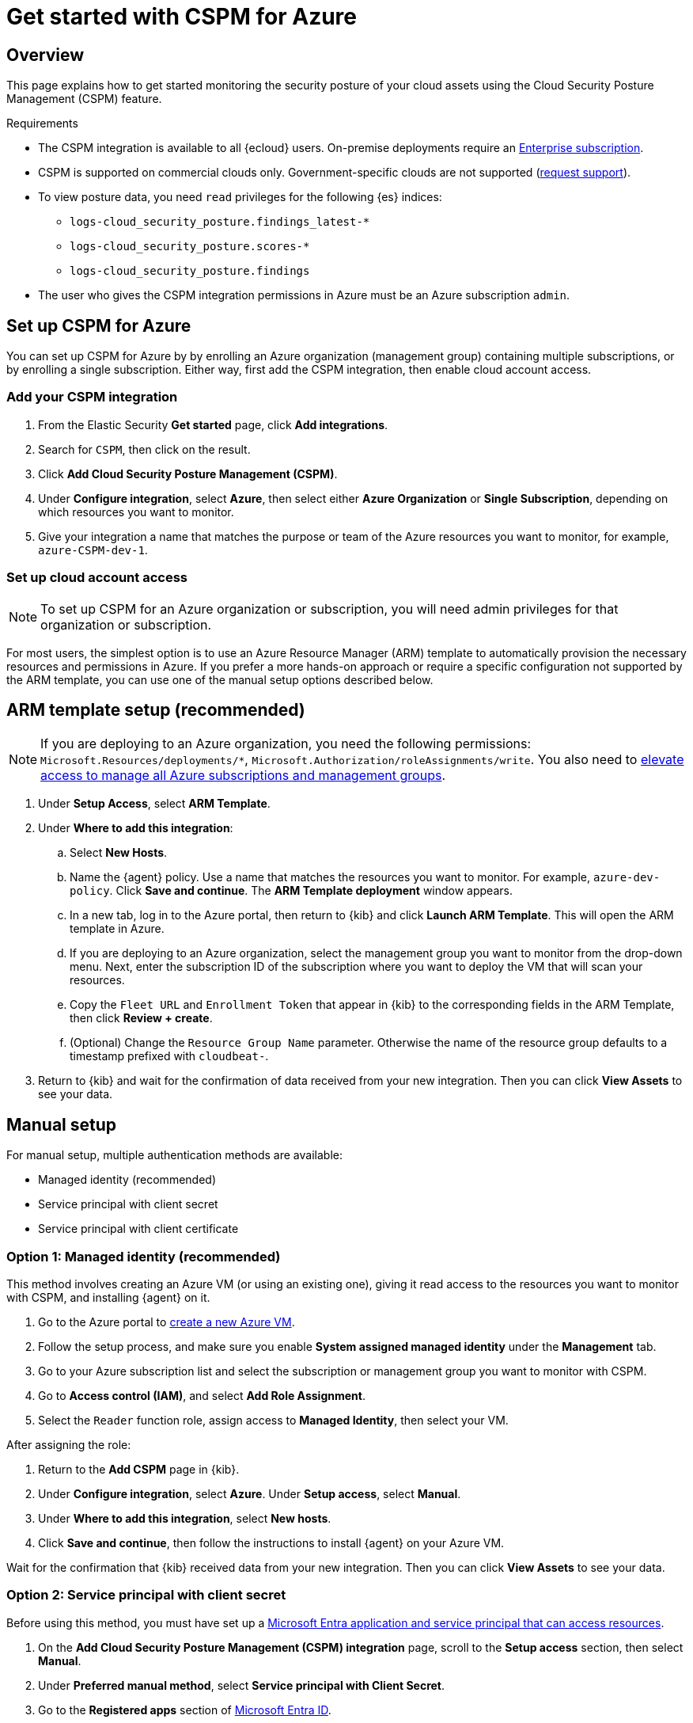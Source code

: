 [[cspm-get-started-azure]]
= Get started with CSPM for Azure

[discrete]
[[cspm-overview-azure]]
== Overview

This page explains how to get started monitoring the security posture of your cloud assets using the Cloud Security Posture Management (CSPM) feature.

.Requirements
[sidebar]
--
* The CSPM integration is available to all {ecloud} users. On-premise deployments require an https://www.elastic.co/pricing[Enterprise subscription].
* CSPM is supported on commercial clouds only. Government-specific clouds are not supported (https://github.com/elastic/enhancements[request support]).
* To view posture data, you need `read` privileges for the following {es} indices:
** `logs-cloud_security_posture.findings_latest-*`
** `logs-cloud_security_posture.scores-*`
** `logs-cloud_security_posture.findings`
* The user who gives the CSPM integration permissions in Azure must be an Azure subscription `admin`.
--

[discrete]
[[cspm-setup-azure]]
== Set up CSPM for Azure

You can set up CSPM for Azure by by enrolling an Azure organization (management group) containing multiple subscriptions, or by enrolling a single subscription. Either way, first add the CSPM integration, then enable cloud account access.


[discrete]
[[cspm-add-and-name-integration-azure]]
=== Add your CSPM integration
. From the Elastic Security *Get started* page, click *Add integrations*.
. Search for `CSPM`, then click on the result.
. Click *Add Cloud Security Posture Management (CSPM)*.
. Under **Configure integration**, select **Azure**, then select either **Azure Organization** or **Single Subscription**, depending on which resources you want to monitor. 
. Give your integration a name that matches the purpose or team of the Azure resources you want to monitor, for example, `azure-CSPM-dev-1`.

[discrete]
[[cspm-set-up-cloud-access-section-azure]]
=== Set up cloud account access

NOTE: To set up CSPM for an Azure organization or subscription, you will need admin privileges for that organization or subscription.

For most users, the simplest option is to use an Azure Resource Manager (ARM) template to automatically provision the necessary resources and permissions in Azure. If you prefer a more hands-on approach or require a specific configuration not supported by the ARM template, you can use one of the manual setup options described below.

[discrete]
[[cspm-set-up-ARM]]
== ARM template setup (recommended)

NOTE: If you are deploying to an Azure organization, you need the following permissions: `Microsoft.Resources/deployments/*`, `Microsoft.Authorization/roleAssignments/write`. You also need to https://learn.microsoft.com/en-us/azure/role-based-access-control/elevate-access-global-admin[elevate access to manage all Azure subscriptions and management groups].

. Under *Setup Access*, select *ARM Template*.
. Under **Where to add this integration**:
.. Select **New Hosts**.
.. Name the {agent} policy. Use a name that matches the resources you want to monitor. For example, `azure-dev-policy`. Click **Save and continue**. The *ARM Template deployment* window appears.
.. In a new tab, log in to the Azure portal, then return to {kib} and click **Launch ARM Template**. This will open the ARM template in Azure.
.. If you are deploying to an Azure organization, select the management group you want to monitor from the drop-down menu. Next, enter the subscription ID of the subscription where you want to deploy the VM that will scan your resources.
.. Copy the `Fleet URL` and `Enrollment Token` that appear in {kib} to the corresponding fields in the ARM Template, then click **Review + create**.
.. (Optional) Change the `Resource Group Name` parameter. Otherwise the name of the resource group defaults to a timestamp prefixed with `cloudbeat-`.
. Return to {kib} and wait for the confirmation of data received from your new integration. Then you can click **View Assets** to see your data.

[discrete]
[[cspm-set-up-manual-azure]]
== Manual setup

For manual setup, multiple authentication methods are available: 

* Managed identity (recommended)
* Service principal with client secret
* Service principal with client certificate

[discrete]
[[cspm-azure-managed-identity-setup]]
=== Option 1: Managed identity (recommended)

This method involves creating an Azure VM (or using an existing one), giving it read access to the resources you want to monitor with CSPM, and installing {agent} on it.

. Go to the Azure portal to https://portal.azure.com/#create/Microsoft.VirtualMachine-ARM[create a new Azure VM].
. Follow the setup process, and make sure you enable **System assigned managed identity** under the **Management** tab.
. Go to your Azure subscription list and select the subscription or management group you want to monitor with CSPM.
. Go to **Access control (IAM)**, and select **Add Role Assignment**.
. Select the `Reader` function role, assign access to **Managed Identity**, then select your VM.

After assigning the role:

. Return to the **Add CSPM** page in {kib}. 
. Under **Configure integration**, select **Azure**. Under **Setup access**, select **Manual**.
. Under **Where to add this integration**, select **New hosts**.
. Click **Save and continue**, then follow the instructions to install {agent} on your Azure VM.

Wait for the confirmation that {kib} received data from your new integration. Then you can click **View Assets** to see your data.

[discrete]
[[cspm-azure-client-secret]]
=== Option 2: Service principal with client secret

Before using this method, you must have set up a https://learn.microsoft.com/en-us/entra/identity-platform/howto-create-service-principal-portal#get-tenant-and-app-id-values-for-signing-in[Microsoft Entra application and service principal that can access resources]. 

. On the **Add Cloud Security Posture Management (CSPM) integration** page, scroll to the **Setup access** section, then select **Manual**.
. Under **Preferred manual method**, select **Service principal with Client Secret**.
. Go to the **Registered apps** section of https://ms.portal.azure.com/#view/Microsoft_AAD_IAM/ActiveDirectoryMenuBlade/~/RegisteredApps[Microsoft Entra ID].
. Click on **New Registration**, name your app and click **Register**.
. Copy your new app's `Directory (tenant) ID` and `Application (client) ID`. Paste them into the corresponding fields in {kib}.
. Return to the Azure portal. Select **Certificates & secrets**, then go to the **Client secrets** tab. Click **New client secret**. 
. Copy the new secret. Paste it into the corresponding field in {kib}.
. Return to Azure. Go to your Azure subscription list and select the subscription or management group you want to monitor with CSPM.
. Go to **Access control (IAM)** and select **Add Role Assignment**. 
. Select the `Reader` function role, assign access to **User, group, or service principal**, and select your new app.
. Return to the **Add CSPM** page in {kib}. 
. Under **Where to add this integration**, select **New hosts**.
. Click **Save and continue**, then follow the instructions to install {agent} on your selected host.

Wait for the confirmation that {kib} received data from your new integration. Then you can click **View Assets** to see your data.

[discrete]
[[cspm-azure-client-certificate]]
=== Option 3: Service principal with client certificate

Before using this method, you must have set up a https://learn.microsoft.com/en-us/entra/identity-platform/howto-create-service-principal-portal#get-tenant-and-app-id-values-for-signing-in[Microsoft Entra application and service principal that can access resources]. 

. On the **Add Cloud Security Posture Management (CSPM) integration** page, under **Setup access**, select **Manual**. 
. Under **Preferred manual method**, select **Service principal with client certificate**.
. Go to the **Registered apps** section of https://ms.portal.azure.com/#view/Microsoft_AAD_IAM/ActiveDirectoryMenuBlade/~/RegisteredApps[Microsoft Entra ID].
. Click on **New Registration**, name your app and click **Register**.
. Copy your new app's `Directory (tenant) ID` and `Application (client) ID`. Paste them into the corresponding fields in {kib}.
. Return to Azure. Go to your Azure subscription list and select the subscription or management group you want to monitor with CSPM.
. Go to **Access control (IAM)** and select **Add Role Assignment**. 
. Select the `Reader` function role, assign access to **User, group, or service principal**, and select your new app.

Next, create a certificate. If you intend to use a password-protected certificate, you must use a pkcs12 certificate. Otherwise, you must use a pem certificate.

Create a pkcs12 certificate, for example:
```shell
# Create PEM file
openssl req -x509 -newkey rsa:4096 -keyout key.pem -out cert.pem -days 365 -nodes

# Create pkcs12 bundle using legacy flag (CLI will ask for export password)
openssl pkcs12 -legacy -export -out bundle.p12 -inkey key.pem -in cert.pem
```

Create a PEM certificate, for example:
```shell
# Generate certificate signing request (csr) and key
openssl req -new -newkey rsa:4096 -nodes -keyout cert.key -out cert.csr

# Generate PEM and self-sign with key
openssl x509 -req -sha256 -days 365 -in cert.csr -signkey cert.key -out signed.pem

# Create bundle
cat cert.key > bundle.pem
cat signed.pem >> bundle.pem
```

After creating your certificate:

. Return to Azure.
. Navigate to the **Certificates & secrets** menu. Select the **Certificates** tab.
. Click **Upload certificate**. 
.. If you're using a PEM certificate that was created using the example commands above, upload `signed.pem`.
.. If you're using a pkcs12 certificate that was created using the example commands above, upload `cert.pem`.
. Upload the certificate bundle to the VM where you will deploy {agent}.
.. If you're using a PEM certificate that was created using the example commands above, upload `bundle.pem`.
.. If you're using a pkcs12 certificate that was created using the example commands above, upload `bundle.p12`.
. Return to the **Add CSPM** page in {kib}. 
. For **Client Certificate Path**, enter the full path to the certificate that you uploaded to the host where you will install {agent}. 
. If you used a pkcs12 certificate, enter its password under **Client Certificate Password**.
. Under **Where to add this integration**, select **New hosts**.
. Click **Save and continue**, then follow the instructions to install {agent} on your selected host.

Wait for the confirmation that {kib} received data from your new integration. Then you can click **View Assets** to see your data.
